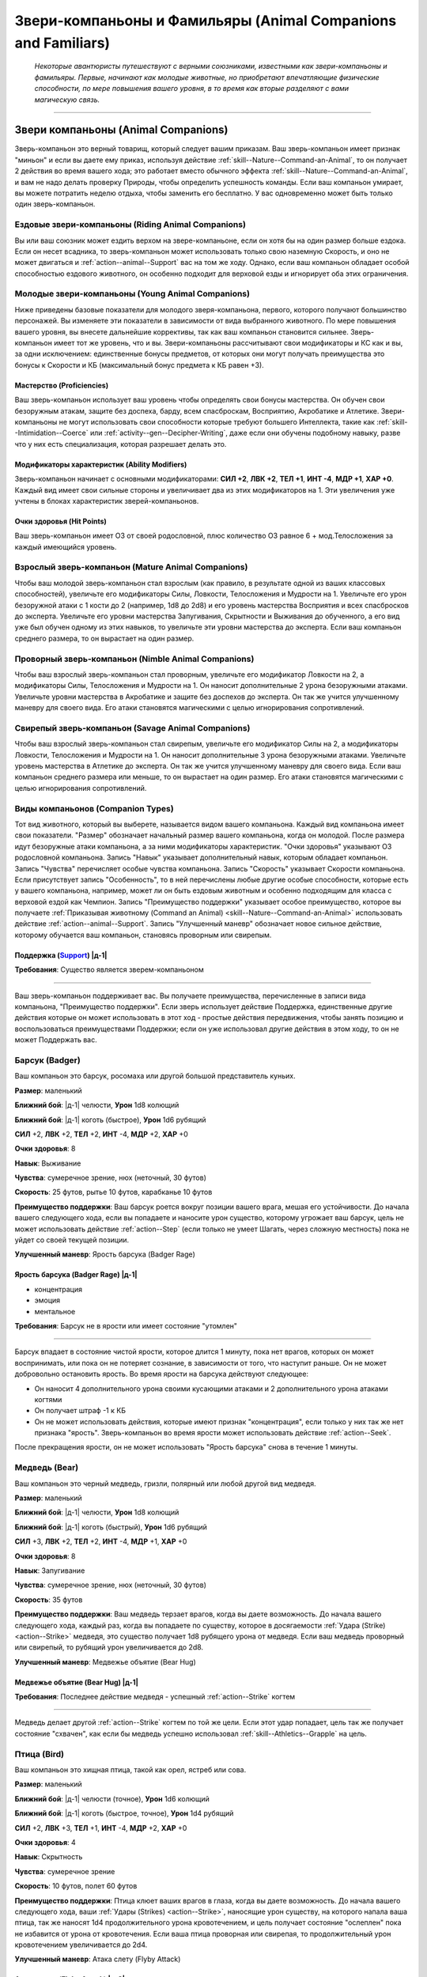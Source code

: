 .. rst-class:: animal-companions
.. _ch3--classes--animal-companions-familiars:

Звери-компаньоны и Фамильяры (Animal Companions and Familiars)
=============================================================================================================

.. epigraph::

	*Некоторые авантюристы путешествуют с верными союзниками, известными как звери-компаньоны и фамильяры.
	Первые, начинают как молодые животные, но приобретают впечатляющие физические способности, по мере повышения вашего уровня, в то время как вторые разделяют с вами магическую связь.*

-----------------------------------------------------------------------------


Звери компаньоны (Animal Companions)
--------------------------------------------------------------------------------------------------------

Зверь-компаньон это верный товарищ, который следует вашим приказам.
Ваш зверь-компаньон имеет признак "миньон" и если вы даете ему приказ, используя действие :ref:`skill--Nature--Command-an-Animal`, то он получает 2 действия во время вашего хода; это работает вместо обычного эффекта :ref:`skill--Nature--Command-an-Animal`, и вам не надо делать проверку Природы, чтобы определить успешность команды.
Если ваш компаньон умирает, вы можете потратить неделю отдыха, чтобы заменить его бесплатно.
У вас одновременно может быть только один зверь-компаньон.


Ездовые звери-компаньоны (Riding Animal Companions)
~~~~~~~~~~~~~~~~~~~~~~~~~~~~~~~~~~~~~~~~~~~~~~~~~~~~~~~~~~~~~~~~~~~~~~~~~~~~~~~~~

Вы или ваш союзник может ездить верхом на звере-компаньоне, если он хотя бы на один размер больше ездока.
Если он несет всадника, то зверь-компаньон может использовать только свою наземную Скорость, и оно не может двигаться и :ref:`action--animal--Support` вас на том же ходу.
Однако, если ваш компаньон обладает особой способностью ездового животного, он особенно подходит для верховой езды и игнорирует оба этих ограничения.


Молодые звери-компаньоны (Young Animal Companions)
~~~~~~~~~~~~~~~~~~~~~~~~~~~~~~~~~~~~~~~~~~~~~~~~~~~~~~~~~~~~~~~~~~~~~~~~~~~~~~~~~

Ниже приведены базовые показатели для молодого зверя-компаньона, первого, которого получают большинство персонажей.
Вы изменяете эти показатели в зависимости от вида выбранного животного.
По мере повышения вашего уровня, вы внесете дальнейшие коррективы, так как ваш компаньон становится сильнее.
Зверь-компаньон имеет тот же уровень, что и вы.
Звери-компаньоны рассчитывают свои модификаторы и КС как и вы, за одни исключением: единственные бонусы предметов, от которых они могут получать преимущества это бонусы к Скорости и КБ (максимальный бонус предмета к КБ равен +3).


Мастерство (Proficiencies)
""""""""""""""""""""""""""""""""""""""""""""""""""""""""""""""""""""""""""""

Ваш зверь-компаньон использует ваш уровень чтобы определять свои бонусы мастерства.
Он обучен свои безоружным атакам, защите без доспеха, барду, всем спасброскам, Восприятию, Акробатике и Атлетике.
Звери-компаньоны не могут использовать свои способности которые требуют большего Интеллекта, такие как :ref:`skill--Intimidation--Coerce` или :ref:`activity--gen--Decipher-Writing`, даже если они обучены подобному навыку, разве что у них есть специализация, которая разрешает делать это.

Модификаторы характеристик (Ability Modifiers)
""""""""""""""""""""""""""""""""""""""""""""""""""""""""""""""""""""""""""""

Зверь-компаньон начинает с основными модификаторами:
**СИЛ +2**,
**ЛВК +2**,
**ТЕЛ +1**,
**ИНТ -4**,
**МДР +1**,
**ХАР +0**.
Каждый вид имеет свои сильные стороны и увеличивает два из этих модификаторов на 1.
Эти увеличения уже учтены в блоках характеристик зверей-компаньонов.

Очки здоровья (Hit Points)
""""""""""""""""""""""""""""""""""""""""""""""""""""""""""""""""""""""""""""

Ваш зверь-компаньон имеет ОЗ от своей родословной, плюс количество ОЗ равное 6 + мод.Телосложения за каждый имеющийся уровень.


.. _ch3--classes--animal-companions--mature:

Взрослый зверь-компаньон (Mature Animal Companions)
~~~~~~~~~~~~~~~~~~~~~~~~~~~~~~~~~~~~~~~~~~~~~~~~~~~~~~~~~~~~~~~~~~~~~~~~~~~~~~~~~

Чтобы ваш молодой зверь-компаньон стал взрослым (как правило, в результате одной из ваших классовых способностей), увеличьте его модификаторы Силы, Ловкости, Телосложения и Мудрости на 1.
Увеличьте его урон безоружной атаки с 1 кости до 2 (например, 1d8 до 2d8) и его уровень мастерства Восприятия и всех спасбросков до эксперта.
Увеличьте его уровни мастерства Запугивания, Скрытности и Выживания до обученного, а его вид уже был обучен одному из этих навыков, то увеличьте эти уровни мастерства до эксперта.
Если ваш компаньон среднего размера, то он вырастает на один размер.


Проворный зверь-компаньон (Nimble Animal Companions)
~~~~~~~~~~~~~~~~~~~~~~~~~~~~~~~~~~~~~~~~~~~~~~~~~~~~~~~~~~~~~~~~~~~~~~~~~~~~~~~~~

Чтобы ваш взрослый зверь-компаньон стал проворным, увеличьте его модификатор Ловкости на 2, а модификаторы Силы, Телосложения и Мудрости на 1.
Он наносит дополнительные 2 урона безоружными атаками.
Увеличьте уровни мастерства в Акробатике и защите без доспехов до эксперта.
Он так же учится улучшенному маневру для своего вида.
Его атаки становятся магическими с целью игнорирования сопротивлений.


Свирепый зверь-компаньон (Savage Animal Companions)
~~~~~~~~~~~~~~~~~~~~~~~~~~~~~~~~~~~~~~~~~~~~~~~~~~~~~~~~~~~~~~~~~~~~~~~~~~~~~~~~~

Чтобы ваш взрослый зверь-компаньон стал свирепым, увеличьте его модификатор Силы на 2, а модификаторы Ловкости, Телосложения и Мудрости на 1.
Он наносит дополнительные 3 урона безоружными атаками.
Увеличьте уровень мастерства в Атлетике до эксперта.
Он так же учится улучшенному маневру для своего вида.
Если ваш компаньон среднего размера или меньше, то он вырастает на один размер.
Его атаки становятся магическими с целью игнорирования сопротивлений.


Виды компаньонов (Companion Types)
~~~~~~~~~~~~~~~~~~~~~~~~~~~~~~~~~~~~~~~~~~~~~~~~~~~~~~~~~~~~~~~~~~~~~~~~~~~~~~~~~

Тот вид животного, который вы выберете, называется видом вашего компаньона.
Каждый вид компаньона имеет свои показатели.
"Размер" обозначает начальный размер вашего компаньона, когда он молодой.
После размера идут безоружные атаки компаньона, а за ними модификаторы характеристик.
"Очки здоровья" указывают ОЗ родословной компаньона.
Запись "Навык" указывает дополнительный навык, которым обладает компаньон.
Запись "Чувства" перечисляет особые чувства компаньона.
Запись "Скорость" указывает Скорости компаньона.
Если присутствует запись "Особенность", то в ней перечислены любые другие особые способности, которые есть у вашего компаньона, например, может ли он быть ездовым животным и особенно подходящим для класса с верховой ездой как Чемпион.
Запись "Преимущество поддержки" указывает особое преимущество, которое вы получаете :ref:`Приказывая животному (Command an Animal) <skill--Nature--Command-an-Animal>` использовать действие :ref:`action--animal--Support`.
Запись "Улучшенный маневр" обозначает новое сильное действие, которому обучается ваш компаньон, становясь проворным или свирепым.


.. rst-class:: description
.. _action--animal--Support:

Поддержка (`Support <https://2e.aonprd.com/Actions.aspx?ID=342>`_) |д-1|
"""""""""""""""""""""""""""""""""""""""""""""""""""""""""""""""""""""""""""""

**Требования**: Существо является зверем-компаньоном

----------------------------------------------

Ваш зверь-компаньон поддерживает вас.
Вы получаете преимущества, перечисленные в записи вида компаньона, "Преимущество поддержки".
Если зверь использует действие Поддержка, единственные другие действия которые он может использовать в этот ход - простые действия передвижения, чтобы занять позицию и воспользоваться преимуществами Поддержки; если он уже использовал другие действия в этом ходу, то он не может Поддержать вас.




.. rst-class:: animal

Барсук (Badger)
~~~~~~~~~~~~~~~~~~~~~~~~~~~~~~~~~~~~~~~~~~~~~~~~~~~~~~~~~~~~~~~~~~~~~~~~~~~~~~~~~~~~~~~~~~~~~~~~~~~~~~~~~~~~

Ваш компаньон это барсук, росомаха или другой большой представитель куньих.

**Размер**: маленький

**Ближний бой**: |д-1| челюсти, **Урон** 1d8 колющий

**Ближний бой**: |д-1| коготь (быстрое), **Урон** 1d6 рубящий

**СИЛ** +2,
**ЛВК** +2,
**ТЕЛ** +2,
**ИНТ** -4,
**МДР** +2,
**ХАР** +0

**Очки здоровья**: 8

**Навык**: Выживание

**Чувства**: сумеречное зрение, нюх (неточный, 30 футов)

**Скорость**: 25 футов, рытье 10 футов, карабканье 10 футов

**Преимущество поддержки**: Ваш барсук роется вокруг позиции вашего врага, мешая его устойчивости.
До начала вашего следующего хода, если вы попадаете и наносите урон существо, которому угрожает ваш барсук, цель не может использовать действие :ref:`action--Step` (если только не умеет Шагать, через сложную местность) пока не уйдет со своей текущей позиции.

**Улучшенный маневр**: Ярость барсука (Badger Rage)


Ярость барсука (Badger Rage) |д-1|
"""""""""""""""""""""""""""""""""""""""""""""""""""""""""

- концентрация
- эмоция
- ментальное

**Требования**: Барсук не в ярости или имеет состояние "утомлен"

----------

Барсук впадает в состояние чистой ярости, которое длится 1 минуту, пока нет врагов, которых он может воспринимать, или пока он не потеряет сознание, в зависимости от того, что наступит раньше.
Он не может добровольно остановить ярость.
Во время ярости на барсука действуют следующее:

* Он наносит 4 дополнительного урона своими кусающими атаками и 2 дополнительного урона атаками когтями
* Он получает штраф -1 к КБ 
* Он не может использовать действия, которые имеют признак "концентрация", если только у них так же нет признака "ярость". Зверь-компаньон во время ярости может использовать действие :ref:`action--Seek`.

После прекращения ярости, он не может использовать "Ярость барсука" снова в течение 1 минуты.




.. rst-class:: animal

Медведь (Bear)
~~~~~~~~~~~~~~~~~~~~~~~~~~~~~~~~~~~~~~~~~~~~~~~~~~~~~~~~~~~~~~~~~~~~~~~~~~~~~~~~~~~~~~~~~~~~~~~~~~~~~~~~~~~~

Ваш компаньон это черный медведь, гризли, полярный или любой другой вид медведя.

**Размер**: маленький

**Ближний бой**: |д-1| челюсти, **Урон** 1d8 колющий

**Ближний бой**: |д-1| коготь (быстрый), **Урон** 1d6 рубящий

**СИЛ** +3,
**ЛВК** +2,
**ТЕЛ** +2,
**ИНТ** -4,
**МДР** +1,
**ХАР** +0

**Очки здоровья**: 8

**Навык**: Запугивание

**Чувства**: сумеречное зрение, нюх (неточный, 30 футов)

**Скорость**: 35 футов

**Преимущество поддержки**: Ваш медведь терзает врагов, когда вы даете возможность.
До начала вашего следующего хода, каждый раз, когда вы попадаете по существу, которое в досягаемости :ref:`Удара (Strike) <action--Strike>` медведя, это существо получает 1d8 рубящего урона от медведя.
Если ваш медведь проворный или свирепый, то рубящий урон увеличивается до 2d8.

**Улучшенный маневр**: Медвежье объятие (Bear Hug)


Медвежье объятие (Bear Hug) |д-1|
"""""""""""""""""""""""""""""""""""""""""""""""""""""""""

**Требования**: Последнее действие медведя - успешный :ref:`action--Strike` когтем

----------

Медведь делает другой :ref:`action--Strike` когтем по той же цели.
Если этот удар попадает, цель так же получает состояние "схвачен", как если бы медведь успешно использовал :ref:`skill--Athletics--Grapple` на цель.




.. rst-class:: animal

Птица (Bird)
~~~~~~~~~~~~~~~~~~~~~~~~~~~~~~~~~~~~~~~~~~~~~~~~~~~~~~~~~~~~~~~~~~~~~~~~~~~~~~~~~~~~~~~~~~~~~~~~~~~~~~~~~~~~

Ваш компаньон это хищная птица, такой как орел, ястреб или сова.

**Размер**: маленький

**Ближний бой**: |д-1| челюсти (точное), **Урон** 1d6 колющий

**Ближний бой**: |д-1| коготь (быстрое, точное), **Урон** 1d4 рубящий

**СИЛ** +2,
**ЛВК** +3,
**ТЕЛ** +1,
**ИНТ** -4,
**МДР** +2,
**ХАР** +0

**Очки здоровья**: 4

**Навык**: Скрытность

**Чувства**: сумеречное зрение

**Скорость**: 10 футов, полет 60 футов

**Преимущество поддержки**: Птица клюет ваших врагов в глаза, когда вы даете возможность.
До начала вашего следующего хода, ваши :ref:`Удары (Strikes) <action--Strike>`, наносящие урон существу, на которого напала ваша птица, так же наносят 1d4 продолжительного урона кровотечением, и цель получает состояние "ослеплен" пока не избавится от урона от кровотечения.
Если ваша птица проворная или свирепая, то продолжительный урон кровотечением увеличивается до 2d4.

**Улучшенный маневр**: Атака слету (Flyby Attack)


Атака слету (Flyby Attack) |д-2|
"""""""""""""""""""""""""""""""""""""""""""""""""""""""""

Птица :ref:`Летит (Fly) <action--Fly>` и делает :ref:`action--Strike` когтем в любом месте на пути.




.. rst-class:: animal

Кошка (Cat)
~~~~~~~~~~~~~~~~~~~~~~~~~~~~~~~~~~~~~~~~~~~~~~~~~~~~~~~~~~~~~~~~~~~~~~~~~~~~~~~~~~~~~~~~~~~~~~~~~~~~~~~~~~~~

Ваш компаньон это большой кот, такой как леопард или тигр.

**Размер**: маленький

**Ближний бой**: |д-1| челюсти (точное), **Урон** 1d6 колющий

**Ближний бой**: |д-1| коготь (быстрое, точное), **Урон** 1d4 рубящий

**СИЛ** +2,
**ЛВК** +3,
**ТЕЛ** +1,
**ИНТ** -4,
**МДР** +2,
**ХАР** +0

**Очки здоровья**: 4

**Навык**: Скрытность

**Чувства**: сумеречное зрение, нюх (неточный, 30 футов)

**Скорость**: 35 футов

**Особенность**: Кошка может наносить 1d4 дополнительного точного урона по застигнутым врасплох целям.

**Преимущество поддержки**: Ваша кошка выводит врагов из равновесия, когда вы даете возможность.
До начала вашего следующего хода, ваши :ref:`Удары (Strikes) <action--Strike>`, которые наносят урон существу, на которое нападает ваша кошка, делают цель застигнутой врасплох до конца вашего следующего хода.

**Улучшенный маневр**: Кошачий прыжок (Cat Pounce)


Кошачий прыжок (Cat Pounce) |д-1|
"""""""""""""""""""""""""""""""""""""""""""""""""""""""""

- размах

Кошка использует :ref:`action--Stride` а потом :ref:`action--Strike`.
Если она была "необнаруженной" в начале своего "Кошачьего прыжка", то остается "необнаруженной" до конца атаки.




.. rst-class:: animal

Дромеозавр (Dromaeosaur)
~~~~~~~~~~~~~~~~~~~~~~~~~~~~~~~~~~~~~~~~~~~~~~~~~~~~~~~~~~~~~~~~~~~~~~~~~~~~~~~~~~~~~~~~~~~~~~~~~~~~~~~~~~~~

Ваш компаньон это дромеозавр (так же называемый раптор), такой как велоцираптор или дейноних.

**Размер**: маленький

**Ближний бой**: |д-1| челюсти (точное), **Урон** 1d8 колющий

**Ближний бой**: |д-1| коготь (быстрое, точное), **Урон** 1d6 рубящий

**СИЛ** +2,
**ЛВК** +3,
**ТЕЛ** +2,
**ИНТ** -4,
**МДР** +1,
**ХАР** +0

**Очки здоровья**: 6

**Навык**: Скрытность

**Чувства**: сумеречное зрение, нюх (неточный, 30 футов)

**Скорость**: 50 футов

**Преимущество поддержки**: Ваш раптор постоянно занимает позицию, чтобы брать в тиски.
До начала вашего следующего хода, он считается находящимся в своем пространстве или свободном пространстве по вашему выбору в пределах 10 футов, при определении можете ли вы и ваш компаньон взять в тиски; вы можете выбрать другое пространство для каждой из ваших атак.

**Улучшенный маневр**: Стремительная атака (Darting Attack)


Стремительная атака (Darting Attack) |д-1|
"""""""""""""""""""""""""""""""""""""""""""""""""""""""""

- размах

Раптор делает :ref:`action--Step` вплоть до 10 футов и потом делает :ref:`action--Strike`, или делает удар и потом шагает вплоть до 10 футов.




.. rst-class:: animal

название (title)
~~~~~~~~~~~~~~~~~~~~~~~~~~~~~~~~~~~~~~~~~~~~~~~~~~~~~~~~~~~~~~~~~~~~~~~~~~~~~~~~~~~~~~~~~~~~~~~~~~~~~~~~~~~~

Ваш компаньон это лошадь, пони, или подобный представитель лошадиных.

**Размер**: средний или большой

**Ближний бой**: |д-1| копыто (быстрый), **Урон** 1d6 дробящий

**СИЛ** +3,
**ЛВК** +2,
**ТЕЛ** +2,
**ИНТ** -4,
**МДР** +1,
**ХАР** +0

**Очки здоровья**: 8

**Навык**: Выживание

**Чувства**: сумеречное зрение, нюх (неточный, 30 футов)

**Скорость**: 40 футов

**Особенность**: ездовое животное

**Преимущество поддержки**: Ваша лошадь добавляет импульс к вашему удару.
До начала вашего следующего хода, если вы двигались хотя бы 10 футов действием до атаки, добавьте этой атаке бонус обстоятельства к урону, равный удвоенному количеству костей урона.
Если ваше оружие уже имеет признак "турнирное", то тогда увеличьте бонусный урон от этого признака на 2 за каждую кость.

**Улучшенный маневр**: Галоп (Gallop)


Галоп (Gallop) |д-1|
"""""""""""""""""""""""""""""""""""""""""""""""""""""""""

- движение

Лошадь делает :ref:`action--Stride` дважды, с бонусом обстоятельства 10 футов к Скорости.




.. rst-class:: animal

Змея (Snake)
~~~~~~~~~~~~~~~~~~~~~~~~~~~~~~~~~~~~~~~~~~~~~~~~~~~~~~~~~~~~~~~~~~~~~~~~~~~~~~~~~~~~~~~~~~~~~~~~~~~~~~~~~~~~

Ваш компаньон это змея удав, такая как обычный удав или питон.

**Размер**: маленький

**Ближний бой**: |д-1| челюсти (точное), **Урон** 1d8 колющий

**СИЛ** +3,
**ЛВК** +3,
**ТЕЛ** +1,
**ИНТ** -4,
**МДР** +1,
**ХАР** +0

**Очки здоровья**: 6

**Навык**: Скрытность

**Чувства**: сумеречное зрение, нюх (неточный, 30 футов)

**Скорость**: 20 футов, карабканье 20 футов, плаванье 20 футов

**Преимущество поддержки**: Ваша змея держит ваших врагов обвиваясь кольцами, мешая использовать реакции.
До начала вашего следующего хода, любое существо, которому угрожает ваша змея, не может использовать реакции, спровоцированные вашими действиями, если только его уровень не выше вашего.

**Улучшенный маневр**: Сдавливание (Constrict)


Сдавливание (Constrict) |д-1|
"""""""""""""""""""""""""""""""""""""""""""""""""""""""""

**Требования**: Змея схватила существо меньшего размера

----------

Змея наносит 12 дробящего урона схваченному существу; существо должно сделать простой спасбросок Стойкости.
Если змея зверь-компаньон со специализацией, то увеличьте этот урон до 20.




.. rst-class:: animal

Волк (Wolf)
~~~~~~~~~~~~~~~~~~~~~~~~~~~~~~~~~~~~~~~~~~~~~~~~~~~~~~~~~~~~~~~~~~~~~~~~~~~~~~~~~~~~~~~~~~~~~~~~~~~~~~~~~~~~

Ваш компаньон это волк, собака или другой представитель собачих.

**Размер**: маленький

**Ближний бой**: |д-1| челюсти (точное), **Урон** 1d8 колющий

**СИЛ** +2,
**ЛВК** +3,
**ТЕЛ** +2,
**ИНТ** -4,
**МДР** +1,
**ХАР** +0

**Очки здоровья**: 6

**Навык**: Выживание

**Чувства**: сумеречное зрение, нюх (неточный, 30 футов)

**Скорость**: 40 футов

**Преимущество поддержки**: Ваш волк рвет сухожилия при каждой возможности.
До начала вашего следующего хода, ваши :ref:`Удары (Strikes) <action--Strike>`, наносящие урон существу, на которого нападет ваш волк, дают цели штраф состояния -5 футов к Скоростям на 1 минуту (-10 при крит.успехе).

**Улучшенный маневр**: Нокдаун (Knockdown)


Нокдаун (Knockdown) |д-1|
"""""""""""""""""""""""""""""""""""""""""""""""""""""""""

**Требования**: Последнее действие компаньона - успешная атака челюстями

----------

Волк автоматически сбивает с ног цель своей атаки челюстями.




.. rst-class:: animal

Пещерный геккон (Cave Gecko)
~~~~~~~~~~~~~~~~~~~~~~~~~~~~~~~~~~~~~~~~~~~~~~~~~~~~~~~~~~~~~~~~~~~~~~~~~~~~~~~~~~~~~~~~~~~~~~~~~~~~~~~~~~~~

Ваш компаньон это цепколапая ящерица, такая как геккон или анолис.

**Источник**: Pathfinder #154: Siege of the Dinosaurs pg. 73

**Размер**: маленький

**Ближний бой**: |д-1| челюсти (точное), **Урон** 1d6 колющий

**СИЛ** +2,
**ЛВК** +3,
**ТЕЛ** +1,
**ИНТ** -4,
**МДР** +2,
**ХАР** +0

**Очки здоровья**: 6

**Навык**: Скрытность

**Чувства**: сумеречное зрение, нюх (неточный, 30 футов)

**Скорость**: 25 футов, карабканье 25 футов

**Особенность**: 

**Преимущество поддержки**: Ваш пещерный геккон помогает вам оставаться на ногах, прислоняясь к вам и поддерживая, когда вы совершаете маневры против противника.
До конца вашего следующего хода, пока находитесь рядом с вашим гекконом, если вы совершаете :ref:`skill--Athletics--Trip`, :ref:`skill--Athletics--Disarm`, :ref:`skill--Athletics--Shove` против противника и получаете крит.провал, он считается простым провалом.

**Улучшенный маневр**: Подтянуть языком (Tongue Pull)


Подтянуть языком (Tongue Pull) |д-1|
"""""""""""""""""""""""""""""""""""""""""""""""""""""""""

- атака

Пещерный геккон, пытается языком подтащить к себе врага в пределах 10 футов.
Он совершает проверку Атлетики против КС Стойкости врага.
При успехе, геккон подтягивает врага к себе.
Это передвижение является принудительным перемещением (см. :ref:`ch9--Forced-Movement`).
При крит.успехе, враг так же получает состояние "схвачен" до начала вашего следующего хода.



.. rst-class:: animal

Пещерный птерозавр (Cave Pterosaur)
~~~~~~~~~~~~~~~~~~~~~~~~~~~~~~~~~~~~~~~~~~~~~~~~~~~~~~~~~~~~~~~~~~~~~~~~~~~~~~~~~~~~~~~~~~~~~~~~~~~~~~~~~~~~

Ваш компаньон это летающее доисторическое существо, такое как диморфодон или птеродактиль, который приспособился к жизни в скалистых убежищах под землей.

**Источник**: Pathfinder #154: Siege of the Dinosaurs pg. 74

**Размер**: маленький

**Ближний бой**: |д-1| клюв (точное), **Урон** 1d6 колющий

**Ближний бой**: |д-1| коготь (быстрое, точное), **Урон** 1d4 рубящий

**СИЛ** +2,
**ЛВК** +3,
**ТЕЛ** +1,
**ИНТ** -4,
**МДР** +2,
**ХАР** +0

**Очки здоровья**: 4

**Навык**: Воровство

**Чувства**: ночное зрение

**Скорость**: 10 футов, полет 60 футов

**Преимущество поддержки**: Ваш птерозавр расправляет крылья и делает отвлекающие хлопающие движения.
Любое существо, которое получило бы небольшое укрытие от птерозавра, вместо этого получает обычное укрытие.

**Улучшенный маневр**: Пикирование птерозавра (Pterosaur Swoop)


Пикирование птерозавра (Pterosaur Swoop) |д-2|
"""""""""""""""""""""""""""""""""""""""""""""""""""""""""

Птерозавр летит вплоть до своей максимальной Скорости и делает один удар клювом в любой момент этого перемещения.



.. rst-class:: animal

Варан (Monitor Lizard)
~~~~~~~~~~~~~~~~~~~~~~~~~~~~~~~~~~~~~~~~~~~~~~~~~~~~~~~~~~~~~~~~~~~~~~~~~~~~~~~~~~~~~~~~~~~~~~~~~~~~~~~~~~~~

Ваш компаньон это ящерица с приземистыми конечностями и длинным, почти змеиным телом.

**Источник**: Pathfinder #154: Siege of the Dinosaurs pg. 73

**Размер**: средний

**Ближний бой**: |д-1| челюсти, **Урон** 1d8 колющий

**СИЛ** +3,
**ЛВК** +2,
**ТЕЛ** +2,
**ИНТ** -4,
**МДР** +1,
**ХАР** +0

**Очки здоровья**: 8

**Навык**: Выживание

**Чувства**: сумеречное зрение, нюх (неточный, 30 футов)

**Скорость**: 30 футов

**Особенность**: ездовое животное

**Преимущество поддержки**: Варан отвлекает противника находящегося рядом при помощи щелканья челюстей и быстрых движений.
До начала вашего следующего хода, если ваш удар нанес урон врагу, то всякий раз, когда враг пытается совершить действие с признаком "воздействие" до конца вашего следующего хода, он должен сделать чистую проверку с КС 5.
При провале действие прерывается.

**Улучшенный маневр**: Покачивающийся разбег (Lurching Rush)


Покачивающийся разбег (Lurching Rush) |д-2|
"""""""""""""""""""""""""""""""""""""""""""""""""""""""""

Варан использует :ref:`action--Stride` и потом делает атаку челюстями.
Если он перемещается хотя бы 20 футов от своей начальной позиции, то получает бонус обстоятельства +2 к этому броску атаки.



.. rst-class:: animal

Гиена (Hyena)
~~~~~~~~~~~~~~~~~~~~~~~~~~~~~~~~~~~~~~~~~~~~~~~~~~~~~~~~~~~~~~~~~~~~~~~~~~~~~~~~~~~~~~~~~~~~~~~~~~~~~~~~~~~~

Ваш компаньон это гиена.

**Источник**: Pathfinder #149: Against the Scarlet Triad pg. 80

**Размер**: маленький

**Ближний бой**: |д-1| челюсти (точное), **Урон** 1d8 колющий

**СИЛ** +2,
**ЛВК** +3,
**ТЕЛ** +2,
**ИНТ** -4,
**МДР** +1,
**ХАР** +0

**Очки здоровья**: 6

**Навык**: Запугивание

**Чувства**: сумеречное зрение, нюх (неточный, 30 футов)

**Скорость**: 40 футов

**Преимущество поддержки**: Гиена издевательски воет на ваших врагов и кусает их, когда вы даете возможность.
До начала вашего следующего хода, каждый раз, когда вы попадаете по существу в досягаемости удара гиены, существо становится "напуганным 1".

**Улучшенный маневр**: Грызть (Gnaw)


Грызть (Gnaw) |д-1|
"""""""""""""""""""""""""""""""""""""""""""""""""""""""""

**Требования**: Последнее действие компаньона - успешная атака челюстями

----------

Цель удара получает 1d6 продолжительного урона кровотечением и получает штраф состояния Скорости -10 футов к Скорости, пока не избавится от урона кровотечением.
Если гиена зверь-компаньон со специализацией, продолжительный урон кровотечением увеличивается до 2d6.



.. rst-class:: animal

Верблюд (Camel)
~~~~~~~~~~~~~~~~~~~~~~~~~~~~~~~~~~~~~~~~~~~~~~~~~~~~~~~~~~~~~~~~~~~~~~~~~~~~~~~~~~~~~~~~~~~~~~~~~~~~~~~~~~~~

Ваш компаньон это верблюд или лама.

**Источник**: Pathfinder #149: Against the Scarlet Triad pg. 80

**Размер**: средний или большой

**Ближний бой**: |д-1| челюсти, **Урон** 1d6 колющий

**СИЛ** +3,
**ЛВК** +2,
**ТЕЛ** +2,
**ИНТ** -4,
**МДР** +1,
**ХАР** +0

**Очки здоровья**: 8

**Навык**: Выживание

**Чувства**: сумеречное зрение, нюх (неточный, 30 футов)

**Скорость**: 35 футов

**Особенность**: ездовое животное; ваш верблюд игнорирует вредные эффекты умеренных, сильных и экстремальных холода или жары, выберите когда получаете компаньона.

**Преимущество поддержки**: Верблюд делает дистанционную атаку выплевывая слюну во врага в пределах 10 футов.
При попадании враг получает состояние "ослеплен" на 1 раунд.

**Улучшенный маневр**: Песчаный шаг (Sand Stride)


Песчаный шаг (Sand Stride) |д-2|
"""""""""""""""""""""""""""""""""""""""""""""""""""""""""

- движение

Верблюд использует :ref:`action--Stride` дважды, с бонусом обстоятельства +5 футов Скорости, игнорируя сложную местность вызванную обломками, песком и неровной поверхностью из земли или камня.



.. rst-class:: animal

Стервятник (Vulture)
~~~~~~~~~~~~~~~~~~~~~~~~~~~~~~~~~~~~~~~~~~~~~~~~~~~~~~~~~~~~~~~~~~~~~~~~~~~~~~~~~~~~~~~~~~~~~~~~~~~~~~~~~~~~

Ваш компаньон это коршун, кондор или друга большая птица-падальщик.

**Источник**: Pathfinder #149: Against the Scarlet Triad pg. 80

**Размер**: маленький

**Ближний бой**: |д-1| челюсти (точное), **Урон** 1d8 колющее

**СИЛ** +2,
**ЛВК** +2,
**ТЕЛ** +2,
**ИНТ** -4,
**МДР** +2,
**ХАР** +0

**Очки здоровья**: 6

**Навык**: Выживание

**Чувства**: сумеречное зрение, нюх (неточный, 30 футов)

**Скорость**: 10 футов, полет 45 футов

**Особенность**: Ваш стервятник получает бонус состояния +1 ко всем спасброскам против болезней, и если он получает успех спасброска против болезни, то результат становится крит.успехом.

**Преимущество поддержки**: Стервятник отрыгивает рвоту на врага в пределах 10 футов.
До начала вашего следующего хода, если вы попадаете и наносите урон цели, то она должна успешно пройти спасбросок Стойкости, иначе получит состояние "тошнота 1" (тошнота 2 при крит.провале).
КС спасброска 12 (или 14 если стервятник зверь-компаньон со специализацией) + ваш уровень + мод.Телосложения стервятника.

**Улучшенный маневр**: Пир на павших (Feast on the Fallen)


Пир на павших (Feast on the Fallen) |д-р|
"""""""""""""""""""""""""""""""""""""""""""""""""""""""""

- воздействие
- исцеление

**Частота**: раз в час

**Триггер**: Очки здоровья существа, находящегося рядом со стервятником снижены до 0

----------

Стервятник поедает часть повершенного врага, восстанавливая 18 ОЗ.
Если стервятник зверь-компаньон со специализацией, увеличьте восстанавливаемые ОЗ до 30.









Специализация зверя-компаньона (Specialized Animal Companions)
~~~~~~~~~~~~~~~~~~~~~~~~~~~~~~~~~~~~~~~~~~~~~~~~~~~~~~~~~~~~~~~~~~~~~~~~~~~~~~~~~~~~~~~~~~~~~~~~~~~~~~~~~~~~

Специализированные звери-компаньоны более умны и обладают более сложным поведением.
Когда зверь в первый раз получает специализацию, он получает следующее:
его уровень мастерства безоружными атаками увеличивается до эксперта.
Его уровень мастерства спасбросков и Восприятия увеличивается до мастера.
Увеличьте его модификатор Ловкости на 1 а модификатор Интеллекта на 2.
Его урон безоружными атаками увеличивается с 2-х костей до 3-х, и увеличивается дополнительный урон безоружными атаками с 2 до 4, или с 3 до 6.

Каждая специализация дает дополнительные преимущества.
Большинство зверей-компаньонов могут иметь только одну специализацию.


Затаившийся (Ambusher)
"""""""""""""""""""""""""""""""""""""""""""""""""""""""""

Ваш компаньон может использовать действие :ref:`skill--Stealth--Sneak` в его естественной среде обитания, даже если "замечен".
Его уровень мастерства Скрытности увеличивается до эксперта (или мастера, если из-за своего вида он уже был экспертом), и его модификатор Ловкости увеличивается на 1.
Его уровень мастерства защиты без доспеха увеличивается до эксперта, или мастера если он проворный.


Задира (Bully)
"""""""""""""""""""""""""""""""""""""""""""""""""""""""""

Ваш компаньон третирует врагов проявляя доминирование и помыкает ими по всему полю боя.
Его уровень мастерства Атлетики и Запугивания увеличивается до эксперта (или мастера, если из-за своего вида он уже был экспертом), модификатор Силы увеличивается на 1, а модификатор Харизмы увеличивается на 3.


Сорвиголова (Daredevil)
"""""""""""""""""""""""""""""""""""""""""""""""""""""""""

Ваш компаньон вступает в бой с грациозными прыжками и нырками.
Он получает способность "Лишить преимущества (Deny Advantage)", поэтому он не застигнут врасплох для существ имеющих состояния "спрятанный", "необнаруженный" или берущих в тиски, если только уровни этих существ не выше вашего.
Его уровень мастерства Акробатики увеличивается до мастера, а модификатор Ловкости увеличивается на 1.
Его уровень мастерства защиты без доспеха увеличивается до эксперта, или мастера если он проворный.


Стремительный (Racer)
"""""""""""""""""""""""""""""""""""""""""""""""""""""""""

Ваш компаньон двигается стремительно.
Он получает бонус состояния +10 футов к Скорости, Скорости плавания или Скорости полета (по вашему выбору).
Его уровень мастерства спасброска Стойкости увеличивается до легенды, а модификатор Телосложения увеличивается на 1.


Ищейка (Tracker)
"""""""""""""""""""""""""""""""""""""""""""""""""""""""""

Ваш компаньон невероятная ищейка.
Он может двигаться с полной Скоростью когда использует :ref:`skill--Survival--Track`.
Его уровень мастерства Выживания увеличивается до эксперта (или мастера, если из-за своего вида он уже был экспертом), а модификатор Мудрости увеличивается на 1.


Мародер (Wrecker)
"""""""""""""""""""""""""""""""""""""""""""""""""""""""""

Ваш компаньон ломает вещи.
Его безоружные атаки игнорируют половину Твердости объекта.
Его мастерство Атлетики увеличивается до мастера, а модификатор Силы увеличивается на 1.










.. _ch3--classes--Animal-Companions--Familiars:

Фамильяры (Familiars)
--------------------------------------------------------------------------------------------------------

Фамильяры это мистически связанные обязательствами существа, переплетенные с вашей магией.
Большинство фамильяров изначально были животными, но ритуал превращения в фамильяра делает их чем-то большим.
Вы можете выбрать животное крошечного размера, которое вы хотите сделать фамильяром, такое как летучая мышь, змея, ворон или кот.
Некоторые фамильяры отличаются, и как правило, описываются в способности, которая дает вам фамильяра; например, фамильяр друида леший - крошечное растение, а не животное, сформированное из слабого природного духа.

Фамильяры имеют признак "миньон", поэтому во время столкновения, они получают на раунд 2 действия, если вы тратите свое действие чтобы командовать им.
Если ваш фамильяр погибает, вы можете потратить неделю отдыха чтобы бесплатно заменить его.
У вас одновременно может быть только один фамильяр.


Модификаторы и КБ (Modifiers and AC)
~~~~~~~~~~~~~~~~~~~~~~~~~~~~~~~~~~~~~~~~~~~~~~~~~~~~~~~~~~~~~~~~~~~~~~~~~~~~~~~~~~~~~~~~~~~

Модификаторы спасбросков и КБ вашего фамильяра равны вашим, до применения бонусов состояния и обстоятельств, или штрафов.
Его модификаторы Восприятия, Акробатики и Скрытности равны вашему уровню, плюс модификатор характеристики колдовства (Харизмы, если у вас такого нет, и не сказано иначе).
Если он совершает бросок атаки или проверку другого навыка, то он использует ваш уровень как свой модификатор.
У него нет или он не использует свои собственные модификаторы характеристик и никогда не может получать преимущества от бонусов предметов.


Очки здоровья (Hit Points)
~~~~~~~~~~~~~~~~~~~~~~~~~~~~~~~~~~~~~~~~~~~~~~~~~~~~~~~~~~~~~~~~~~~~~~~~~~~~~~~~~~~~~~~~~~~

Ваш фамильяр обладает 5 ОЗ за каждый ваш уровень.


Размер (Size)
~~~~~~~~~~~~~~~~~~~~~~~~~~~~~~~~~~~~~~~~~~~~~~~~~~~~~~~~~~~~~~~~~~~~~~~~~~~~~~~~~~~~~~~~~~~

Ваш фамильяр крошечного размера


Чувства (Senses)
~~~~~~~~~~~~~~~~~~~~~~~~~~~~~~~~~~~~~~~~~~~~~~~~~~~~~~~~~~~~~~~~~~~~~~~~~~~~~~~~~~~~~~~~~~~

Ваш фамильяр обладает сумеречным зрением и может получить дополнительные чувства от способностей фамильяра.
Он может эмпатически общаться, деля эмоции с вами, пока вы в пределах 1 мили.
Он не говорит на обычных языках и не понимает их, но может получить речь от способности фамильяра.


Передвижение (Movement)
~~~~~~~~~~~~~~~~~~~~~~~~~~~~~~~~~~~~~~~~~~~~~~~~~~~~~~~~~~~~~~~~~~~~~~~~~~~~~~~~~~~~~~~~~~~

Ваш фамильяр имеет Скорость 25 футов или Скорость плаванья 25 футов (выберите одну получая фамильяра).
Он может получить другие виды передвижения от способностей фамильяра.



Способности фамильяра и хозяина (Familiar and Master Abilities)
~~~~~~~~~~~~~~~~~~~~~~~~~~~~~~~~~~~~~~~~~~~~~~~~~~~~~~~~~~~~~~~~~~~~~~~~~~~~~~~~~~~~~~~~~~~

Каждый день, вы направляете вашу магию в две способности, которые могут быть или способностями фамильяра или хозяина.
Если ваш фамильяр это животное, которое естественным образом имеет одну из этих способностей (например, сова обладает Скоростью полета), то вы обязаны выбрать эту способность.
Ваш фамильяр не может быть животным, которое естественным образом имеет больше способностей фамильяра, чем ваш ежедневный максимум способностей фамильяра.


Способности фамильяра (Familiar Abilities)
"""""""""""""""""""""""""""""""""""""""""""""""""""""""""""""""""

**Земноводный (Amphibious)**: Он получает Скорость плавания 25 футов (или наземную Скорость 25 футов, если у него уже была Скорость плавания).

**Роющий (Burrower)**: Он получает Скорость рытья 5 футов, позволяя ему копать ямы крошечного размера.

**Скалолаз (Climber)**: Он получает Скорость карабканья 25 футов.

**Избежание урона (Damage Avoidance)**: Выберите один вид спасброска.
Он не получает урона в случае успеха с этим видом спасброска; это не предотвращает эффекты, которые не являются уроном.

**Ночное зрение (Darkvision)**: Он получает ночное зрение.

**Быстрое движение (Fast Movement)**: Увеличьте одну из Скоростей фамильяра с 25 футов до 40 футов.

**Летун (Flier)**: Он получает Скорость полета 25 футов.

**Родственная речь (Kinspeech)**: Он может говорить с животными того же вида и понимать их.
Чтобы выбрать эту способность, ваш фамильяр должен быть животным, иметь способность речи и быть хотя бы 6-го уровня.

**Помощник по лаборатории (Lab Assistant)**: Он может использовать ваше действие "Быстрая алхимия ( Quick Alchemy)" (TODO ссылка).
У вас должна быть эта способность и фамильяр должен быть в вашем пространстве.
Это имеет такие же требования и стоимость, как если бы вы использовали ее.
Чтобы выбрать эту способность, фамильяр должен обладать способностью "Ловкость рук (Manual Dexterity)".

**Ловкость рук (Manual Dexterity)**: Он может использовать до двух своих конечностей, как если бы они были руками, чтобы использовать действия с признаком "воздействие".

**Нюх (Scent)**: Он получает нюх (неточный, 30 футов).

**Речь (Нюх (Scent))**: Он может говорить на языке, который вы знаете и понимать его.


Способности мастера (Master Abilities)
"""""""""""""""""""""""""""""""""""""""""""""""""""""""""""""""""

**Связь с чарами (Cantrip Connection)**: Вы можете подготовить дополнительные чары, или если у вас есть репертуар, то вместо этого определите чары, которые добавляются в ваш репертуар каждый раз, когда вы выбираете эту способность; вы можете перетренировать, но не можете другим образом изменить их.
Чтобы выбрать эту способность, вы должны быть способны подготавливать чары или добавлять их в ваш репертуар.

**Дополнительные реагенты (Extra Reagents)**: Ваш фамильяр отращивает дополнительные насыщенные реагенты в своем теле или на нем.
Вы получаете дополнительную порцию насыщенных реагентов.
Чтобы взять эту способность, у вас должна быть способность "Насыщенные реагенты (Infused Reagents)" (TODO ссылка).

**Фокусировка фамильяра (Familiar Focus)**: Раз в день, ваш фамильяр может использовать 2 действия с признаком "концентрация", чтобы восстановить 1 Очко Фокусировки, вплоть до вашего обычного максимума.
Вы должны иметь запас очков фокусировки чтобы выбрать эту способность.

**Жизненная связь (Lifelink)**: Если ОЗ вашего фамильяра снизится до 0 из-за урона, вы можете получить урон с помощью реакции с признаком "концентрация".
Если вы это делаете, то получаете весь урон, а вас фамильяр не получает его.
Однако, если были особые эффекты (такие как яд), то они все равно применяются к вашему фамильяру.

**Батарейка для заклинаний (Spell Battery)**: Вы получаете один дополнительный слот заклинаний, который как минимум на 3 уровня ниже, чем ваш наивысший слот заклинаний; чтобы выбрать эту способность, вы должны уметь колдовать заклинания 4-го уровня с использованием слотов заклинаний.

**Передача заклинаний (Spell Delivery)**: Если ваш фамильяр находится в вашем пространстве, вы можете сотворить заклинание с дистанцией касания, передать его силу фамильяру и дать ему команду доставить это заклинание.
Если вы это делаете, то фамильяр использует свои 2 действия в раунде, чтобы добраться до выбранной вами цели и коснуться ее.
Если он не может достигнуть цели в этот ход, то заклинание не имеет эффекта.